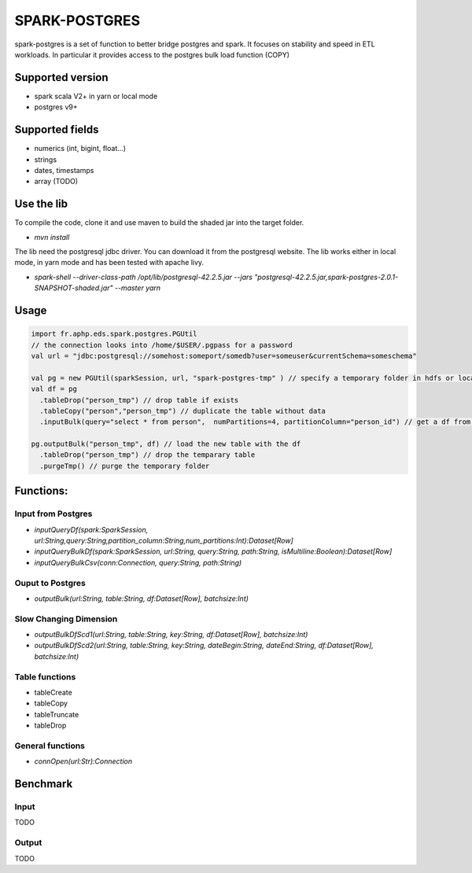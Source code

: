 SPARK-POSTGRES
==============

spark-postgres is a set of function to better bridge postgres and spark. It
focuses on stability and speed in ETL workloads. In particular it provides
access to the postgres bulk load function (COPY)

Supported version
+++++++++++++++++
- spark scala V2+ in yarn or local mode
- postgres v9+

Supported fields
++++++++++++++++
- numerics (int, bigint, float...)
- strings
- dates, timestamps
- array (TODO)

Use the lib
+++++++++++

To compile the code, clone it and use maven to build the shaded jar into the target folder.

- `mvn install`

The lib need the postgresql jdbc driver. You can download it from the
postgresql website. The lib works either in local mode, in yarn mode and has
been tested with apache livy.

- `spark-shell --driver-class-path /opt/lib/postgresql-42.2.5.jar  --jars "postgresql-42.2.5.jar,spark-postgres-2.0.1-SNAPSHOT-shaded.jar"  --master yarn`

Usage
+++++
.. code-block:: scala
	
	import fr.aphp.eds.spark.postgres.PGUtil
	// the connection looks into /home/$USER/.pgpass for a password
	val url = "jdbc:postgresql://somehost:someport/somedb?user=someuser&currentSchema=someschema"

        val pg = new PGUtil(sparkSession, url, "spark-postgres-tmp" ) // specify a temporary folder in hdfs or locally
        val df = pg
          .tableDrop("person_tmp") // drop table if exists
          .tableCopy("person","person_tmp") // duplicate the table without data
          .inputBulk(query="select * from person",  numPartitions=4, partitionColumn="person_id") // get a df from the table

        pg.outputBulk("person_tmp", df) // load the new table with the df
          .tableDrop("person_tmp") // drop the temparary table
          .purgeTmp() // purge the temporary folder


Functions:
++++++++++

Input from Postgres
*******************
- `inputQueryDf(spark:SparkSession, url:String,query:String,partition_column:String,num_partitions:Int):Dataset[Row]`
- `inputQueryBulkDf(spark:SparkSession, url:String, query:String, path:String, isMultiline:Boolean):Dataset[Row]`
- `inputQueryBulkCsv(conn:Connection, query:String, path:String)`

Ouput to Postgres
*****************
- `outputBulk(url:String, table:String, df:Dataset[Row], batchsize:Int)`

Slow Changing Dimension
***********************
- `outputBulkDfScd1(url:String, table:String, key:String, df:Dataset[Row], batchsize:Int)`
- `outputBulkDfScd2(url:String, table:String, key:String, dateBegin:String, dateEnd:String, df:Dataset[Row], batchsize:Int)`

Table functions
***************
- tableCreate
- tableCopy
- tableTruncate
- tableDrop

General functions
*****************
- `connOpen(url:Str):Connection`

Benchmark
+++++++++

Input
******
TODO

Output
******
TODO
